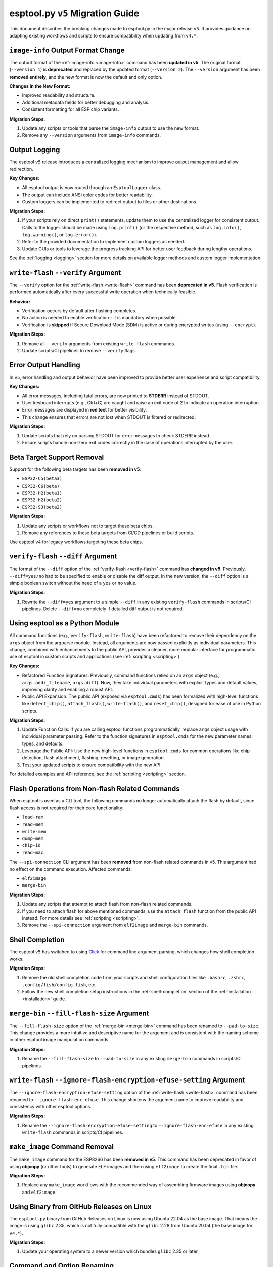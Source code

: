 .. _migration:

esptool.py ``v5`` Migration Guide
=================================

This document describes the breaking changes made to esptool.py in the major release ``v5``. It provides guidance on adapting existing workflows and scripts to ensure compatibility when updating from ``v4.*``.


``image-info`` Output Format Change
***********************************

The output format of the :ref:`image-info <image-info>` command has been **updated in v5**. The original format (``--version 1``) is **deprecated** and replaced by the updated format (``--version 2``). The ``--version`` argument has been **removed entirely**, and the new format is now the default and only option.

**Changes in the New Format:**

- Improved readability and structure.
- Additional metadata fields for better debugging and analysis.
- Consistent formatting for all ESP chip variants.

**Migration Steps:**

1. Update any scripts or tools that parse the ``image-info`` output to use the new format.
2. Remove any ``--version`` arguments from ``image-info`` commands.

Output Logging
**************

The esptool ``v5`` release introduces a centralized logging mechanism to improve output management and allow redirection.

**Key Changes:**

- All esptool output is now routed through an ``EsptoolLogger`` class.
- The output can include ANSI color codes for better readability.
- Custom loggers can be implemented to redirect output to files or other destinations.

**Migration Steps:**

1. If your scripts rely on direct ``print()`` statements, update them to use the centralized logger for consistent output. Calls to the logger should be made using ``log.print()`` (or the respective method, such as ``log.info()``, ``log.warning()``, or ``log.error()``).
2. Refer to the provided documentation to implement custom loggers as needed.
3. Update GUIs or tools to leverage the progress tracking API for better user feedback during lengthy operations.

See the :ref:`logging <logging>` section for more details on available logger methods and custom logger implementation.

``write-flash`` ``--verify`` Argument
*************************************

The ``--verify`` option for the :ref:`write-flash <write-flash>` command has been **deprecated in v5**. Flash verification is performed automatically after every successful write operation when technically feasible.

**Behavior:**

- Verification occurs by default after flashing completes.
- No action is needed to enable verification - it is mandatory when possible.
- Verification is **skipped** if Secure Download Mode (SDM) is active or during encrypted writes (using ``--encrypt``).

**Migration Steps:**

1. Remove all ``--verify`` arguments from existing ``write-flash`` commands.
2. Update scripts/CI pipelines to remove ``--verify`` flags.

Error Output Handling
*********************

In ``v5``, error handling and output behavior have been improved to provide better user experience and script compatibility.

**Key Changes:**

- All error messages, including fatal errors, are now printed to **STDERR** instead of STDOUT.
- User keyboard interrupts (e.g., Ctrl+C) are caught and raise an exit code of 2 to indicate an operation interruption.
- Error messages are displayed in **red text** for better visibility.
- This change ensures that errors are not lost when STDOUT is filtered or redirected.

**Migration Steps:**

1. Update scripts that rely on parsing STDOUT for error messages to check STDERR instead.
2. Ensure scripts handle non-zero exit codes correctly in the case of operations interrupted by the user.

Beta Target Support Removal
***************************

Support for the following beta targets has been **removed in v5**:

- ``ESP32-C5(beta3)``
- ``ESP32-C6(beta)``
- ``ESP32-H2(beta1)``
- ``ESP32-H2(beta2)``
- ``ESP32-S3(beta2)``

**Migration Steps:**

1. Update any scripts or workflows not to target these beta chips.
2. Remove any references to these beta targets from CI/CD pipelines or build scripts.

Use esptool ``v4`` for legacy workflows targeting these beta chips.

``verify-flash`` ``--diff`` Argument
*************************************

The format of the ``--diff`` option of the :ref:`verify-flash <verify-flash>` command has **changed in v5**. Previously, ``--diff=yes/no`` had to be specified to enable or disable the diff output. In the new version, the ``--diff`` option is a simple boolean switch without the need of a ``yes`` or ``no`` value.

**Migration Steps:**

1. Rewrite the ``--diff=yes`` argument to a simple ``--diff`` in any existing ``verify-flash`` commands in scripts/CI pipelines. Delete ``--diff=no`` completely if detailed diff output is not required.

Using esptool as a Python Module
********************************

All command functions (e.g., ``verify-flash``, ``write-flash``) have been refactored to remove their dependency on the ``args`` object from the argparse module. Instead, all arguments are now passed explicitly as individual parameters. This change, combined with enhancements to the public API, provides a cleaner, more modular interface for programmatic use of esptool in custom scripts and applications (see :ref:`scripting <scripting>`).

**Key Changes:**

- Refactored Function Signatures: Previously, command functions relied on an ``args`` object (e.g., ``args.addr_filename``, ``args.diff``). Now, they take individual parameters with explicit types and default values, improving clarity and enabling a robust API.
- Public API Expansion: The public API (exposed via ``esptool.cmds``) has been formalized with high-level functions like ``detect_chip()``, ``attach_flash()``, ``write-flash()``, and ``reset_chip()``, designed for ease of use in Python scripts.

**Migration Steps:**

1. Update Function Calls: If you are calling esptool functions programmatically, replace ``args`` object usage with individual parameter passing. Refer to the function signatures in ``esptool.cmds`` for the new parameter names, types, and defaults.
2. Leverage the Public API: Use the new high-level functions in ``esptool.cmds`` for common operations like chip detection, flash attachment, flashing, resetting, or image generation.
3. Test your updated scripts to ensure compatibility with the new API.

For detailed examples and API reference, see the :ref:`scripting <scripting>` section.


Flash Operations from Non-flash Related Commands
************************************************

When esptool is used as a CLI tool, the following commands no longer automatically attach the flash by default, since flash access is not required for their core functionality:

- ``load-ram``
- ``read-mem``
- ``write-mem``
- ``dump-mem``
- ``chip-id``
- ``read-mac``

The ``--spi-connection`` CLI argument has been **removed** from non-flash related commands in v5. This argument had no effect on the command execution. Affected commands:

- ``elf2image``
- ``merge-bin``

**Migration Steps:**

1. Update any scripts that attempt to attach flash from non-flash related commands.
2. If you need to attach flash for above mentioned commands, use the ``attach_flash`` function from the public API instead. For more details see :ref:`scripting <scripting>`.
3. Remove the ``--spi-connection`` argument from ``elf2image`` and ``merge-bin`` commands.


Shell Completion
****************

The esptool ``v5`` has switched to using `Click <https://click.palletsprojects.com/>`_ for command line argument parsing, which changes how shell completion works.

**Migration Steps:**

1. Remove the old shell completion code from your scripts and shell configuration files like ``.bashrc``, ``.zshrc``, ``.config/fish/config.fish``, etc.
2. Follow the new shell completion setup instructions in the :ref:`shell-completion` section of the :ref:`installation <installation>` guide.

``merge-bin`` ``--fill-flash-size`` Argument
********************************************

The ``--fill-flash-size`` option of the :ref:`merge-bin <merge-bin>` command has been renamed to ``--pad-to-size``. This change provides a more intuitive and descriptive name for the argument and is consistent with the naming scheme in other esptool image manipulation commands.

**Migration Steps:**

1. Rename the ``--fill-flash-size`` to ``--pad-to-size`` in any existing ``merge-bin`` commands in scripts/CI pipelines.

``write-flash`` ``--ignore-flash-encryption-efuse-setting`` Argument
********************************************************************

The ``--ignore-flash-encryption-efuse-setting`` option of the :ref:`write-flash <write-flash>` command has been renamed to ``--ignore-flash-enc-efuse``. This change shortens the argument name to improve readability and consistency with other esptool options.

**Migration Steps:**

1. Rename the ``--ignore-flash-encryption-efuse-setting`` to ``--ignore-flash-enc-efuse`` in any existing ``write-flash`` commands in scripts/CI pipelines.

``make_image`` Command Removal
******************************

The ``make_image`` command for the ESP8266 has been **removed in v5**. This command has been deprecated in favor of using **objcopy** (or other tools) to generate ELF images and then using ``elf2image`` to create the final ``.bin`` file.

**Migration Steps:**

1. Replace any ``make_image`` workflows with the recommended way of assembling firmware images using **objcopy** and ``elf2image``.

Using Binary from GitHub Releases on Linux
******************************************

The ``esptool.py`` binary from GitHub Releases on Linux is now using Ubuntu 22.04 as the base image. That means the image is using ``glibc`` 2.35, which is not fully compatible with the ``glibc`` 2.28 from Ubuntu 20.04 (the base image for ``v4.*``).

**Migration Steps:**

1. Update your operating system to a newer version which bundles ``glibc`` 2.35 or later

Command and Option Renaming
***************************

All the commands and options have been renamed to use ``-`` instead of ``_`` as a separator (e.g., ``write_flash`` -> ``write-flash``).

Old command and option names are **deprecated**, meaning they will work for now with a warning, but will be removed in the next major release.

This change affects most of the commands and the following options: ``--flash_size``, ``--flash_mode``, ``--flash_freq``, ``--use_segments``.

**Migration Steps:**

1. Replace all underscores in command and option names with ``-`` in your scripts and CI pipelines.

Log Format Changes
******************

A significant amount of changes have been made to the log styling and formatting in ``v5``. Some of the messages, warnings, and errors are now formatted differently or reworded to provide more context and improve readability. Exhaustive list of changed messages won't be provided.

**Migration Steps:**

1. Make sure to adjust any of your scripts, asserts, CI workflows, or others to accommodate the new/changed format of messages. If you are parsing the log output (not recommended), consider importing esptool as a module and using the public API (see :ref:`here <scripting>`) to get the information you need.
